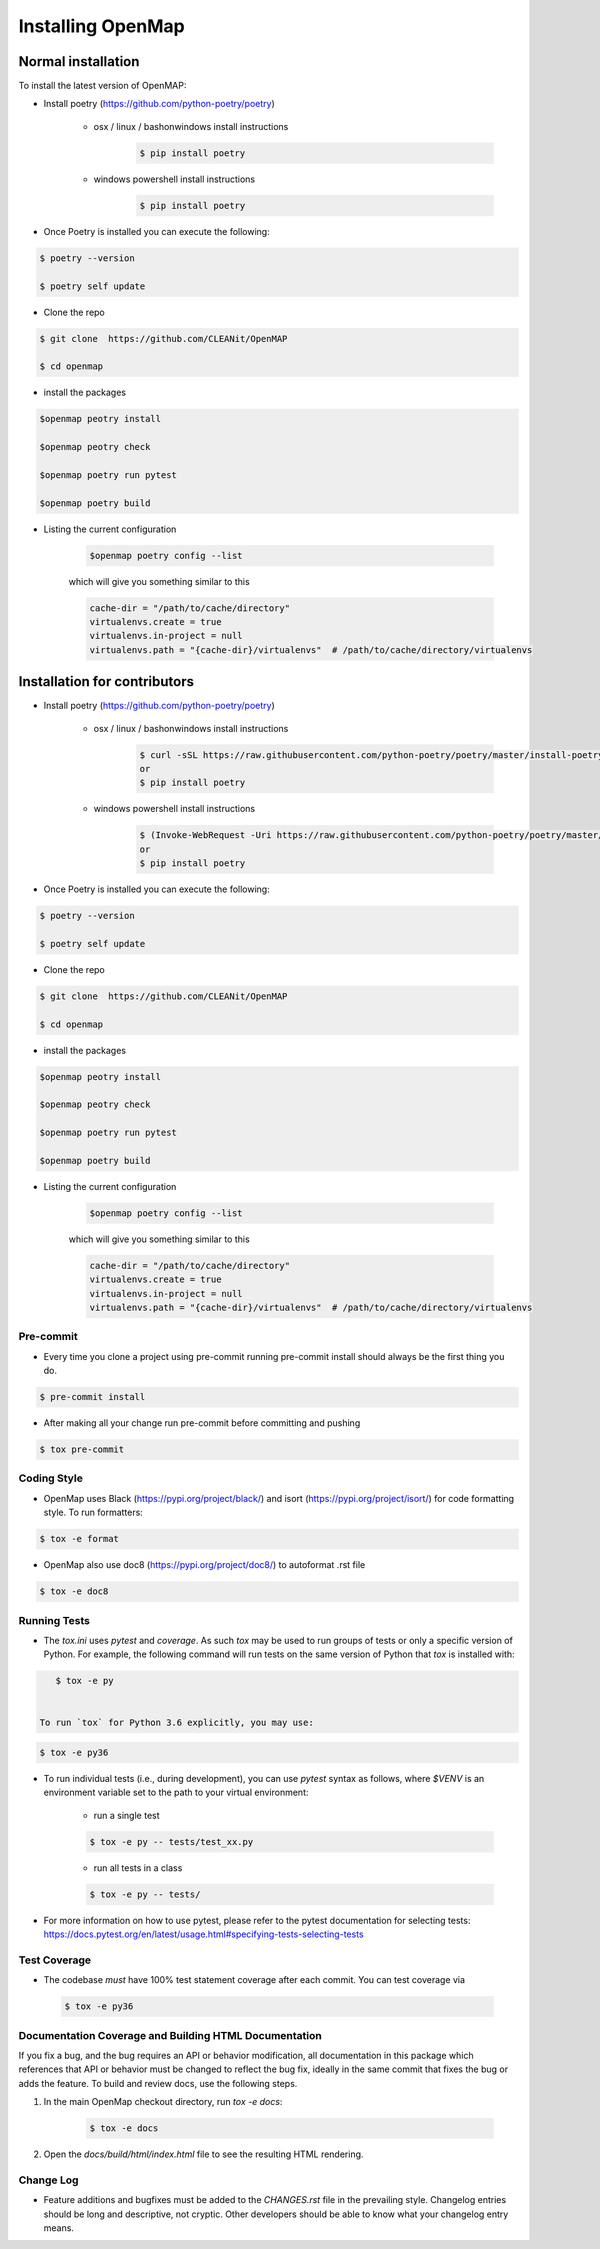 .. _install:

==================
Installing OpenMap
==================


Normal installation
===================

To install the latest version of OpenMAP:


- Install poetry (https://github.com/python-poetry/poetry)

    + osx / linux / bashonwindows install instructions
        .. sourcecode:: bash

            $ pip install poetry

    + windows powershell install instructions
        .. sourcecode:: bash

            $ pip install poetry

- Once Poetry is installed you can execute the following:

.. sourcecode:: bash

    $ poetry --version

    $ poetry self update

- Clone the repo

.. sourcecode:: bash

    $ git clone  https://github.com/CLEANit/OpenMAP

    $ cd openmap

- install the packages
.. sourcecode:: bash

    $openmap peotry install

    $openmap peotry check

    $openmap poetry run pytest

    $openmap poetry build


+ Listing the current configuration

    .. sourcecode:: bash

        $openmap poetry config --list

    which will give you something similar to this

    .. sourcecode:: bash

        cache-dir = "/path/to/cache/directory"
        virtualenvs.create = true
        virtualenvs.in-project = null
        virtualenvs.path = "{cache-dir}/virtualenvs"  # /path/to/cache/directory/virtualenvs


Installation for contributors
=============================
- Install poetry (https://github.com/python-poetry/poetry)

    + osx / linux / bashonwindows install instructions
        .. sourcecode:: bash

            $ curl -sSL https://raw.githubusercontent.com/python-poetry/poetry/master/install-poetry.py | python -
            or
            $ pip install poetry

    + windows powershell install instructions
        .. sourcecode:: bash

            $ (Invoke-WebRequest -Uri https://raw.githubusercontent.com/python-poetry/poetry/master/install-poetry.py -UseBasicParsing).Content | python -
            or
            $ pip install poetry

- Once Poetry is installed you can execute the following:

.. sourcecode:: bash

    $ poetry --version

    $ poetry self update

- Clone the repo

.. sourcecode:: bash

    $ git clone  https://github.com/CLEANit/OpenMAP

    $ cd openmap

- install the packages
.. sourcecode:: bash

    $openmap peotry install

    $openmap peotry check

    $openmap poetry run pytest

    $openmap poetry build


+ Listing the current configuration

    .. sourcecode:: bash

        $openmap poetry config --list

    which will give you something similar to this

    .. sourcecode:: bash

        cache-dir = "/path/to/cache/directory"
        virtualenvs.create = true
        virtualenvs.in-project = null
        virtualenvs.path = "{cache-dir}/virtualenvs"  # /path/to/cache/directory/virtualenvs

Pre-commit
----------
- Every time you clone a project using pre-commit running pre-commit install should always be the first thing you do.

.. code-block:: bash

    $ pre-commit install

- After making all your change run pre-commit before  committing and pushing

.. code-block:: bash

    $ tox pre-commit

Coding Style
------------

- OpenMap uses Black (https://pypi.org/project/black/) and isort (https://pypi.org/project/isort/) for code formatting style.
  To run formatters:

.. code-block:: bash

    $ tox -e format


- OpenMap also use doc8 (https://pypi.org/project/doc8/) to autoformat .rst file

.. code-block:: bash

    $ tox -e doc8

Running Tests
-------------

- The `tox.ini` uses `pytest` and `coverage`. As such `tox` may be used
  to run groups of tests or only a specific version of Python. For example, the
  following command will run tests on the same version of Python that `tox` is
  installed with:

.. code-block:: bash

    $ tox -e py


 To run `tox` for Python 3.6 explicitly, you may use:

.. code-block:: bash

    $ tox -e py36


- To run individual tests (i.e., during development), you can use `pytest`
  syntax as follows, where `$VENV` is an environment variable set to the path
  to your virtual environment:

    + run a single test

    .. code-block:: bash

        $ tox -e py -- tests/test_xx.py

    + run all tests in a class

    .. code-block:: bash

        $ tox -e py -- tests/

- For more information on how to use pytest, please refer to the pytest
  documentation for selecting tests:
  https://docs.pytest.org/en/latest/usage.html#specifying-tests-selecting-tests



Test Coverage
-------------

- The codebase *must* have 100% test statement coverage after each commit. You
  can test coverage via

 .. code-block:: bash

        $ tox -e py36



Documentation Coverage and Building HTML Documentation
------------------------------------------------------

If you fix a bug, and the bug requires an API or behavior modification, all
documentation in this package which references that API or behavior must be
changed to reflect the bug fix, ideally in the same commit that fixes the bug
or adds the feature. To build and review docs, use the following steps.


1. In the main OpenMap checkout directory, run `tox -e docs`:

    .. code-block:: bash

     $ tox -e docs

2. Open the `docs/build/html/index.html` file to see the resulting HTML
   rendering.





Change Log
----------

- Feature additions and bugfixes must be added to the `CHANGES.rst`
  file in the prevailing style. Changelog entries should be long and
  descriptive, not cryptic. Other developers should be able to know
  what your changelog entry means.



